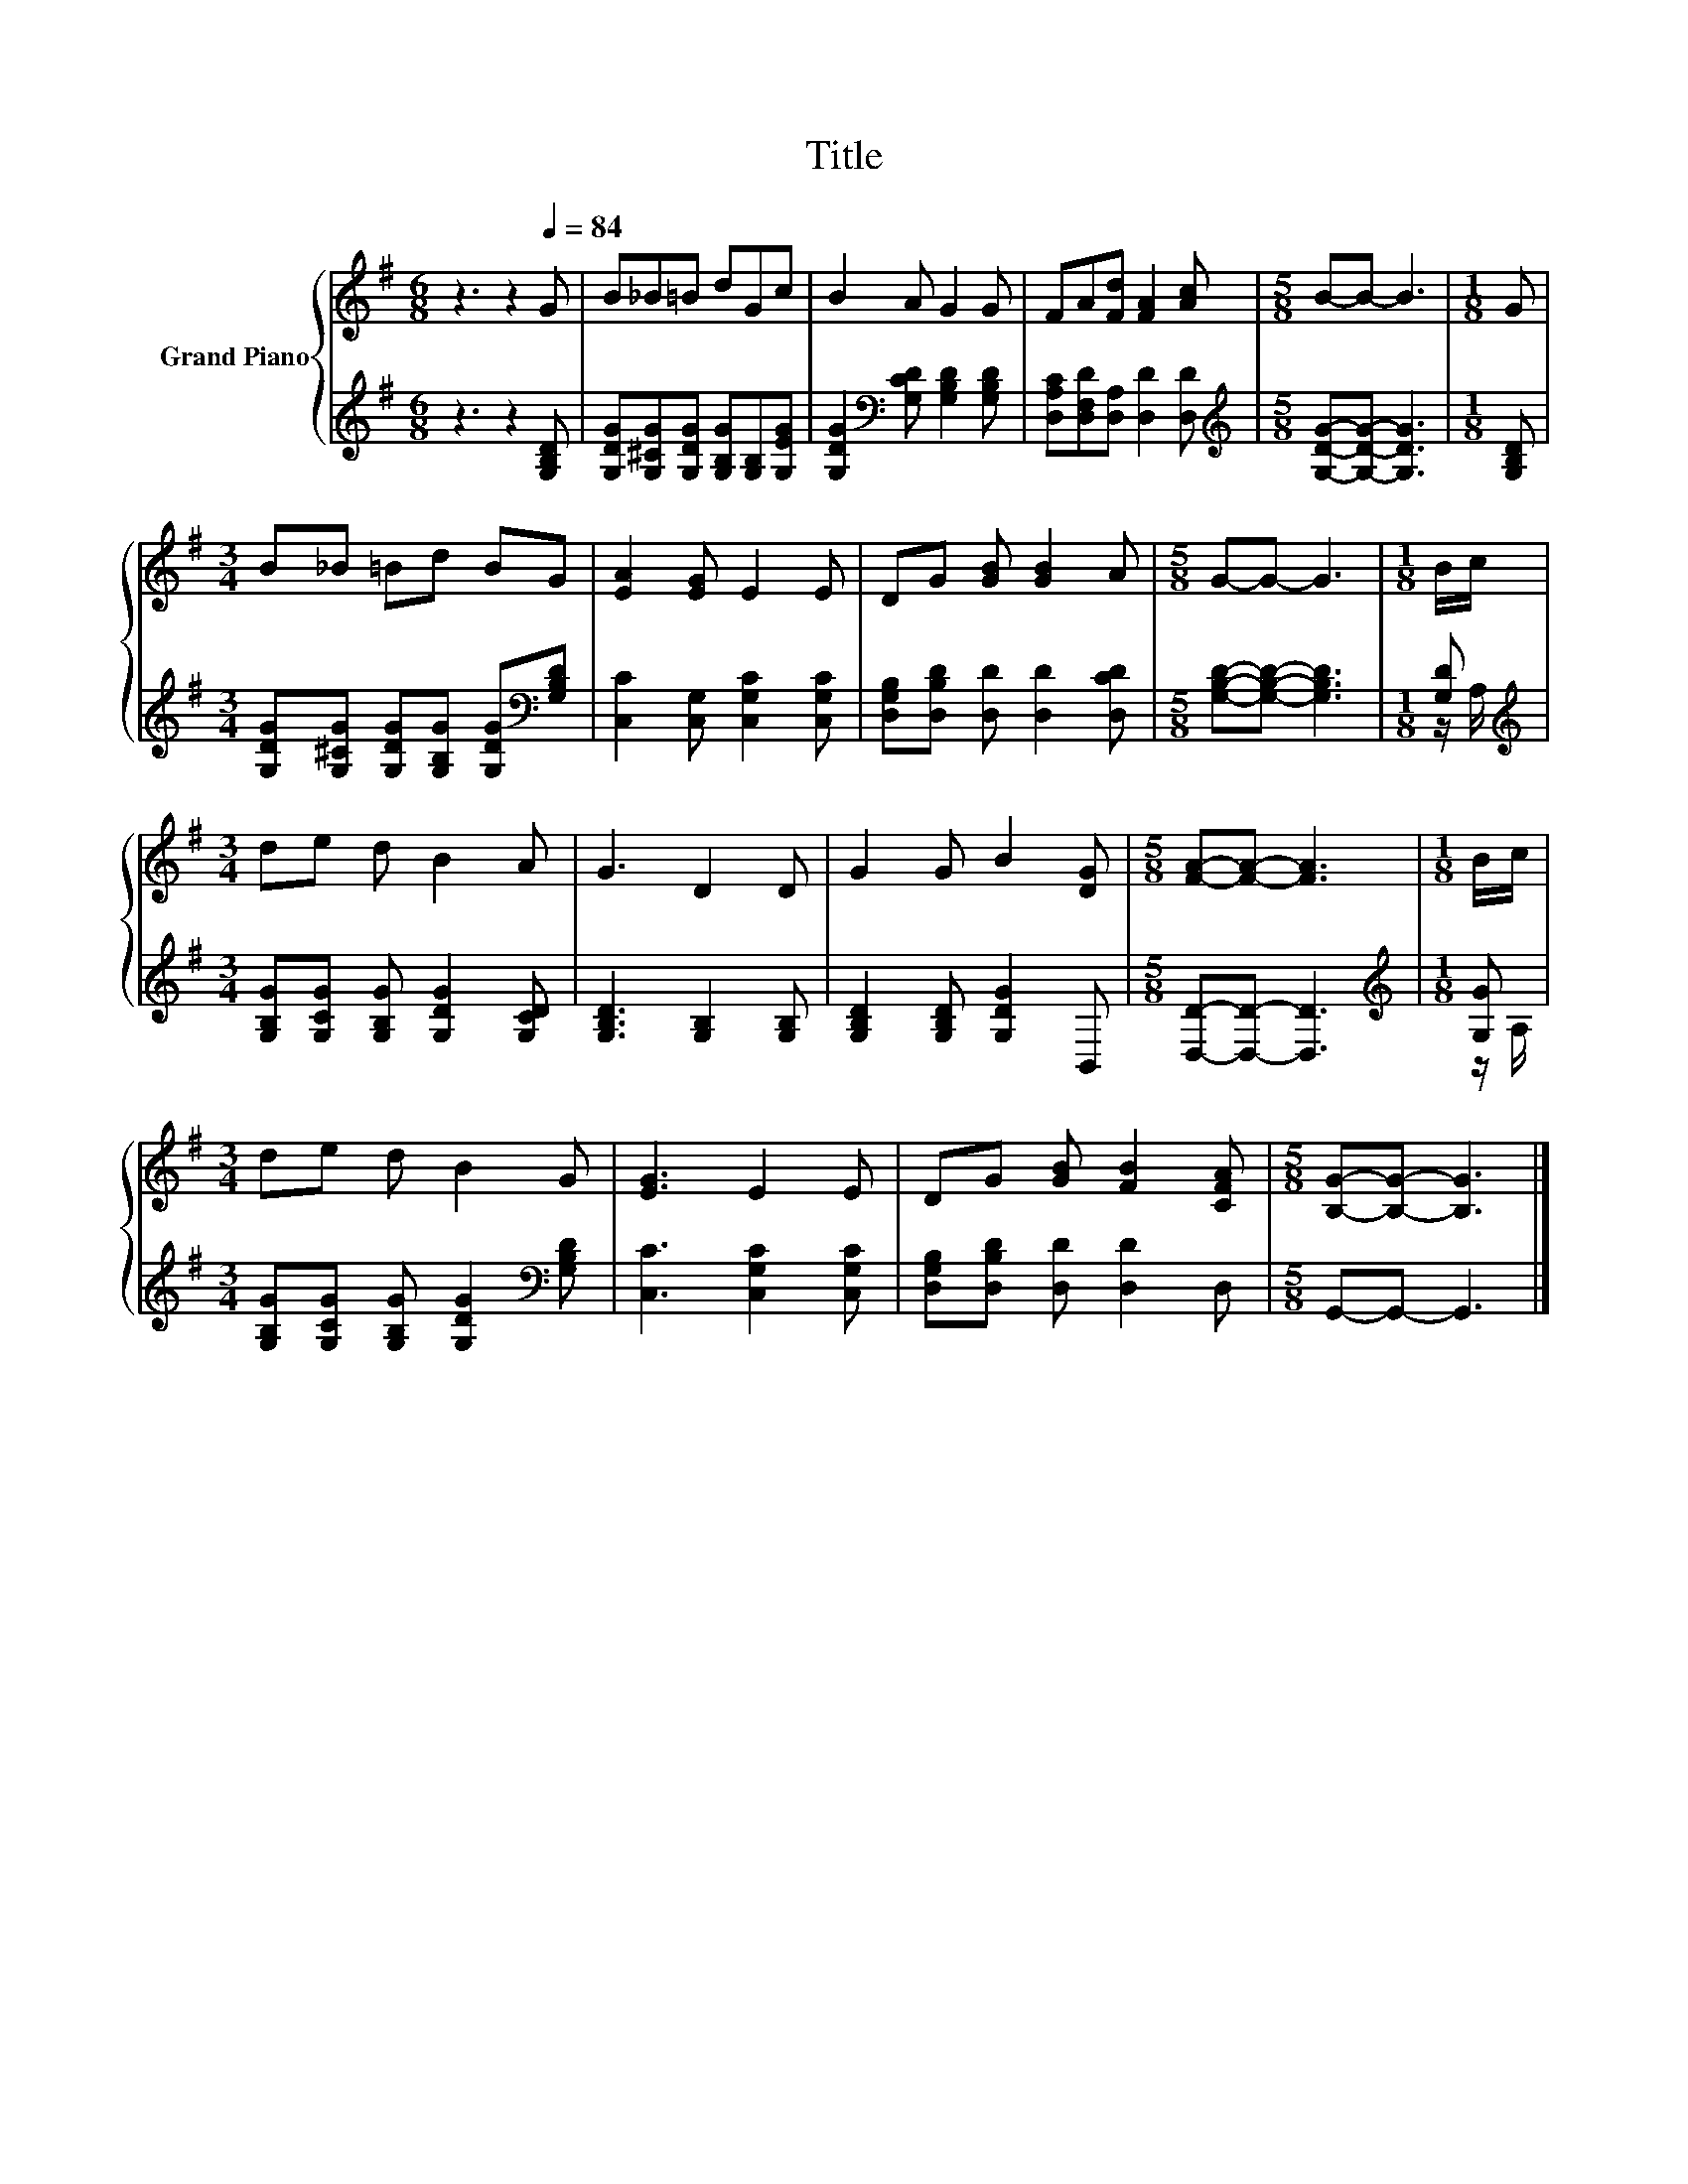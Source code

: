 X:1
T:Title
%%score { 1 | ( 2 3 ) }
L:1/8
M:6/8
K:G
V:1 treble nm="Grand Piano"
V:2 treble 
V:3 treble 
V:1
 z3 z2[Q:1/4=84] G | B_B=B dGc | B2 A G2 G | FA[Fd] [FA]2 [Ac] |[M:5/8] B-B- B3 |[M:1/8] G | %6
[M:3/4] B_B =Bd BG | [EA]2 [EG] E2 E | DG [GB] [GB]2 A |[M:5/8] G-G- G3 |[M:1/8] B/c/ | %11
[M:3/4] de d B2 A | G3 D2 D | G2 G B2 [DG] |[M:5/8] [FA]-[FA]- [FA]3 |[M:1/8] B/c/ | %16
[M:3/4] de d B2 G | [EG]3 E2 E | DG [GB] [FB]2 [CFA] |[M:5/8] [B,G]-[B,G]- [B,G]3 |] %20
V:2
 z3 z2 [G,B,D] | [G,DG][G,^CG][G,DG] [G,B,G][G,B,][G,EG] | %2
 [G,DG]2[K:bass] [G,CD] [G,B,D]2 [G,B,D] | [D,A,C][D,F,D][D,A,] [D,D]2 [D,D] | %4
[M:5/8][K:treble] [G,DG]-[G,DG]- [G,DG]3 |[M:1/8] [G,B,D] | %6
[M:3/4] [G,DG][G,^CG] [G,DG][G,B,G] [G,DG][K:bass][G,B,D] | [C,C]2 [C,G,] [C,G,C]2 [C,G,C] | %8
 [D,G,B,][D,B,D] [D,D] [D,D]2 [D,CD] |[M:5/8] [G,B,D]-[G,B,D]- [G,B,D]3 |[M:1/8] [G,D] | %11
[M:3/4][K:treble] [G,B,G][G,CG] [G,B,G] [G,DG]2 [G,CD] | [G,B,D]3 [G,B,]2 [G,B,] | %13
 [G,B,D]2 [G,B,D] [G,DG]2 B,, |[M:5/8] [D,D]-[D,D]- [D,D]3 |[M:1/8][K:treble] [G,G] | %16
[M:3/4] [G,B,G][G,CG] [G,B,G] [G,DG]2[K:bass] [G,B,D] | [C,C]3 [C,G,C]2 [C,G,C] | %18
 [D,G,B,][D,B,D] [D,D] [D,D]2 D, |[M:5/8] G,,-G,,- G,,3 |] %20
V:3
 x6 | x6 | x2[K:bass] x4 | x6 |[M:5/8][K:treble] x5 |[M:1/8] x |[M:3/4] x5[K:bass] x | x6 | x6 | %9
[M:5/8] x5 |[M:1/8] z/ A,/ |[M:3/4][K:treble] x6 | x6 | x6 |[M:5/8] x5 |[M:1/8][K:treble] z/ A,/ | %16
[M:3/4] x5[K:bass] x | x6 | x6 |[M:5/8] x5 |] %20

